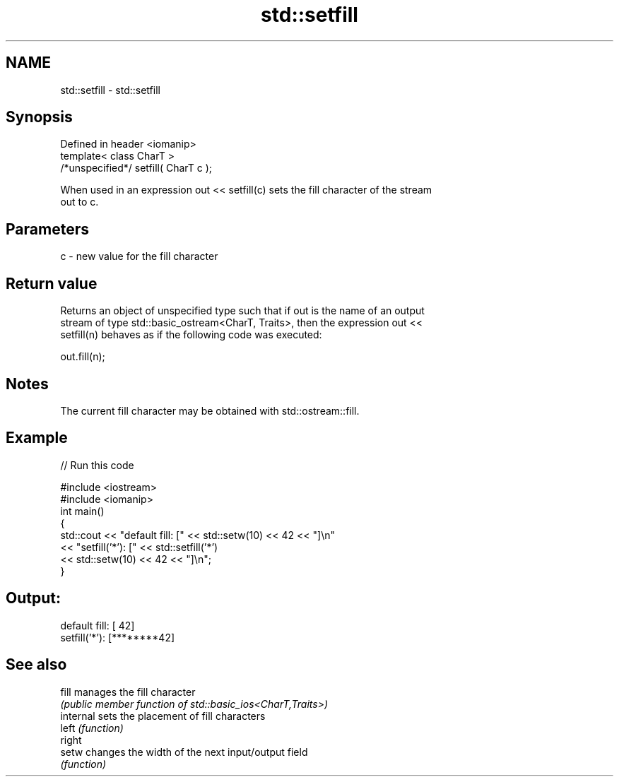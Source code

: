 .TH std::setfill 3 "2022.07.31" "http://cppreference.com" "C++ Standard Libary"
.SH NAME
std::setfill \- std::setfill

.SH Synopsis
   Defined in header <iomanip>
   template< class CharT >
   /*unspecified*/ setfill( CharT c );

   When used in an expression out << setfill(c) sets the fill character of the stream
   out to c.

.SH Parameters

   c - new value for the fill character

.SH Return value

   Returns an object of unspecified type such that if out is the name of an output
   stream of type std::basic_ostream<CharT, Traits>, then the expression out <<
   setfill(n) behaves as if the following code was executed:

   out.fill(n);

.SH Notes

   The current fill character may be obtained with std::ostream::fill.

.SH Example


// Run this code

 #include <iostream>
 #include <iomanip>
 int main()
 {
     std::cout << "default fill: [" << std::setw(10) << 42 << "]\\n"
               << "setfill('*'): [" << std::setfill('*')
                                    << std::setw(10) << 42 << "]\\n";
 }

.SH Output:

 default fill: [        42]
 setfill('*'): [********42]

.SH See also

   fill     manages the fill character
            \fI(public member function of std::basic_ios<CharT,Traits>)\fP
   internal sets the placement of fill characters
   left     \fI(function)\fP
   right
   setw     changes the width of the next input/output field
            \fI(function)\fP
